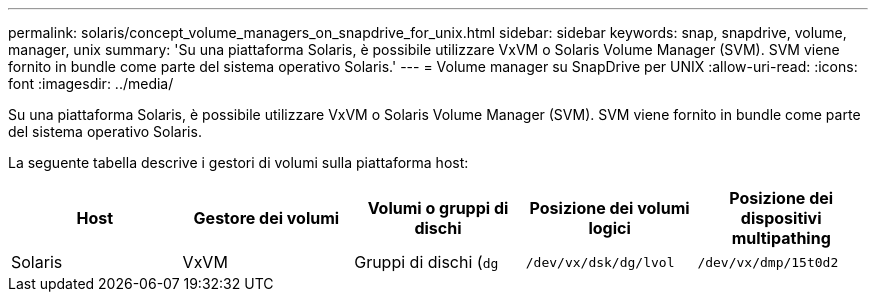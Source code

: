 ---
permalink: solaris/concept_volume_managers_on_snapdrive_for_unix.html 
sidebar: sidebar 
keywords: snap, snapdrive, volume, manager, unix 
summary: 'Su una piattaforma Solaris, è possibile utilizzare VxVM o Solaris Volume Manager (SVM). SVM viene fornito in bundle come parte del sistema operativo Solaris.' 
---
= Volume manager su SnapDrive per UNIX
:allow-uri-read: 
:icons: font
:imagesdir: ../media/


[role="lead"]
Su una piattaforma Solaris, è possibile utilizzare VxVM o Solaris Volume Manager (SVM). SVM viene fornito in bundle come parte del sistema operativo Solaris.

La seguente tabella descrive i gestori di volumi sulla piattaforma host:

|===
| Host | Gestore dei volumi | Volumi o gruppi di dischi | Posizione dei volumi logici | Posizione dei dispositivi multipathing 


 a| 
Solaris
 a| 
VxVM
 a| 
Gruppi di dischi (`dg`
 a| 
`/dev/vx/dsk/dg/lvol`
 a| 
`/dev/vx/dmp/15t0d2`



 a| 
SVM
 a| 
Gruppi di dischi (`dg`
 a| 
`/dev/md/fs1_SdDg/dsk/vol0 fs1_SdDg` è il gruppo di dischi e vol0 è il nome del volume logico
 a| 
`/dev/rdsk/c4t60A98000686F65 36526B302777653350s2`

|===